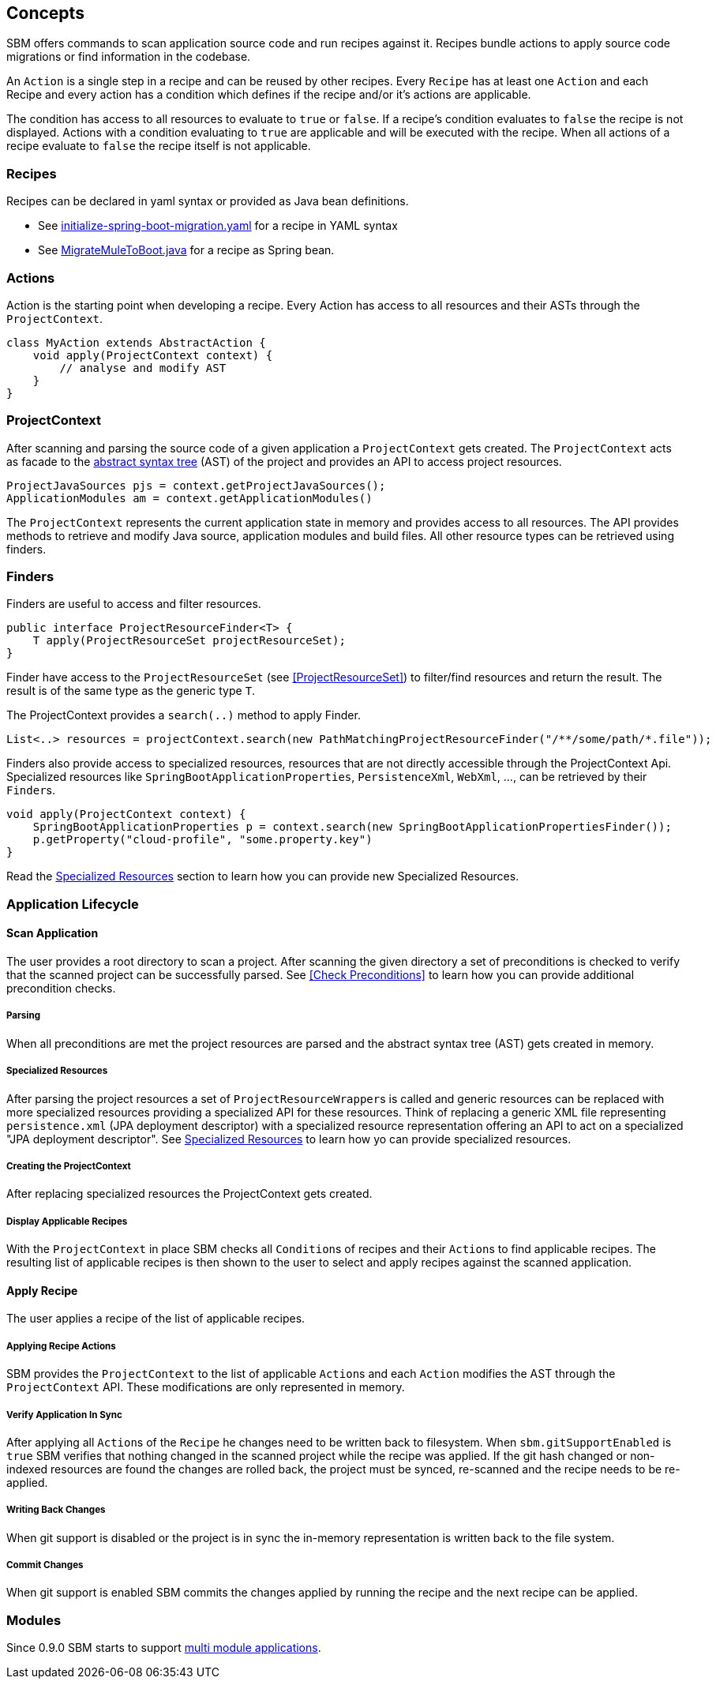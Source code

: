 == Concepts

SBM offers commands to scan application source code and run recipes against it.
Recipes bundle actions to apply source code migrations or find information in the codebase.

An `Action` is a single step in a recipe and can be reused by other recipes.
Every `Recipe` has at least one ``Action`` and each Recipe and every action has a condition which defines if the recipe and/or it's actions are applicable.

The condition has access to all resources to evaluate to `true` or `false`.
If a recipe's condition evaluates to `false` the recipe is not displayed.
Actions with a condition evaluating to `true` are applicable and will be executed with the recipe.
When all actions of a recipe evaluate to `false` the recipe itself is not applicable.

=== Recipes

Recipes can be declared in yaml syntax or provided as Java bean definitions.

- See link:{repo}/blob/main/components/sbm-support-boot/src/main/resources/recipes/initialize-spring-boot-migration.yaml[initialize-spring-boot-migration.yaml,window=_blank] for a recipe in YAML syntax
- See link:{repo}/blob/main/components/sbm-recipes-mule-to-boot/src/main/java/org/springframework/sbm/mule/MigrateMuleToBoot.java[MigrateMuleToBoot.java,window=_blank] for a recipe as Spring bean.

=== Actions

Action is the starting point when developing a recipe.
Every Action has access to all resources and their ASTs through the `ProjectContext`.

[source,java]
....
class MyAction extends AbstractAction {
    void apply(ProjectContext context) {
        // analyse and modify AST
    }
}
....

=== ProjectContext

After scanning and parsing the source code of a given application a `ProjectContext` gets created.
The `ProjectContext` acts as facade to the https://en.wikipedia.org/wiki/Abstract_syntax_tree[abstract syntax tree] (AST) of the project and provides an API to access project resources.

[source,java]
....
ProjectJavaSources pjs = context.getProjectJavaSources();
ApplicationModules am = context.getApplicationModules()
....

The `ProjectContext` represents the current application state in memory and provides access to all resources.
The API provides methods to retrieve and modify Java source, application modules and build files.
All other resource types can be retrieved using finders.

[[Finders]]
=== Finders

Finders are useful to access and filter resources.

[source,java]
.....
public interface ProjectResourceFinder<T> {
    T apply(ProjectResourceSet projectResourceSet);
}
.....

Finder have access to the `ProjectResourceSet` (see <<ProjectResourceSet>>) to filter/find resources and return the result.
The result is of the same type as the generic type `T`.

The ProjectContext provides a `search(..)` method to apply Finder.

[source,java]
.....
List<..> resources = projectContext.search(new PathMatchingProjectResourceFinder("/**/some/path/*.file"));
.....

Finders also provide access to specialized resources, resources that are not directly accessible through the ProjectContext Api.
Specialized resources like `SpringBootApplicationProperties`, `PersistenceXml`, `WebXml`, ..., can be retrieved by their ``Finder``s.

[source,java]
....
void apply(ProjectContext context) {
    SpringBootApplicationProperties p = context.search(new SpringBootApplicationPropertiesFinder());
    p.getProperty("cloud-profile", "some.property.key")
}
....

Read the <<Specialized_Resources, Specialized Resources>> section to learn how you can provide new Specialized Resources.

=== Application Lifecycle

==== Scan Application
The user provides a root directory to scan a project.
After scanning the given directory a set of preconditions is checked to verify that the scanned project can be successfully parsed.
See <<Check Preconditions>> to learn how you can provide additional precondition checks.

===== Parsing
When all preconditions are met the project resources are parsed and the abstract syntax tree (AST) gets created in memory.

===== Specialized Resources
After parsing the project resources a set of ``ProjectResourceWrapper``s is called and generic resources can be replaced
with more specialized resources providing a specialized API for these resources.
Think of replacing a generic XML file representing `persistence.xml` (JPA deployment descriptor) with a specialized
resource representation offering an API to act on a specialized "JPA deployment descriptor".
See <<Specialized Resources>> to learn how yo can provide specialized resources.

===== Creating the ProjectContext
After replacing specialized resources the ProjectContext gets created.

===== Display Applicable Recipes
With the `ProjectContext` in place SBM checks all ``Condition``s of recipes and their ``Action``s to find applicable recipes.
The resulting list of applicable recipes is then shown to the user to select and apply recipes against the scanned application.

==== Apply Recipe
The user applies a recipe of the list of applicable recipes.

===== Applying Recipe Actions
SBM provides the `ProjectContext` to the list of applicable ``Action``s and each `Action` modifies the AST through the
`ProjectContext` API. These modifications are only represented in memory.

===== Verify Application In Sync
After applying all ``Action``s of the `Recipe` he changes need to be written back to filesystem.
When `sbm.gitSupportEnabled` is `true` SBM verifies that nothing changed in the scanned project while the recipe was applied.
If the git hash changed or non-indexed resources are found the changes are rolled back, the project must be synced,
re-scanned and the recipe needs to be re-applied.

===== Writing Back Changes
When git support is disabled or the project is in sync the in-memory representation is written back to the file system.

===== Commit Changes
When git support is enabled SBM commits the changes applied by running the recipe and the next recipe can be applied.


=== Modules

Since 0.9.0 SBM starts to support https://maven.apache.org/guides/mini/guide-multiple-modules.html#the-reactor[multi module applications].

